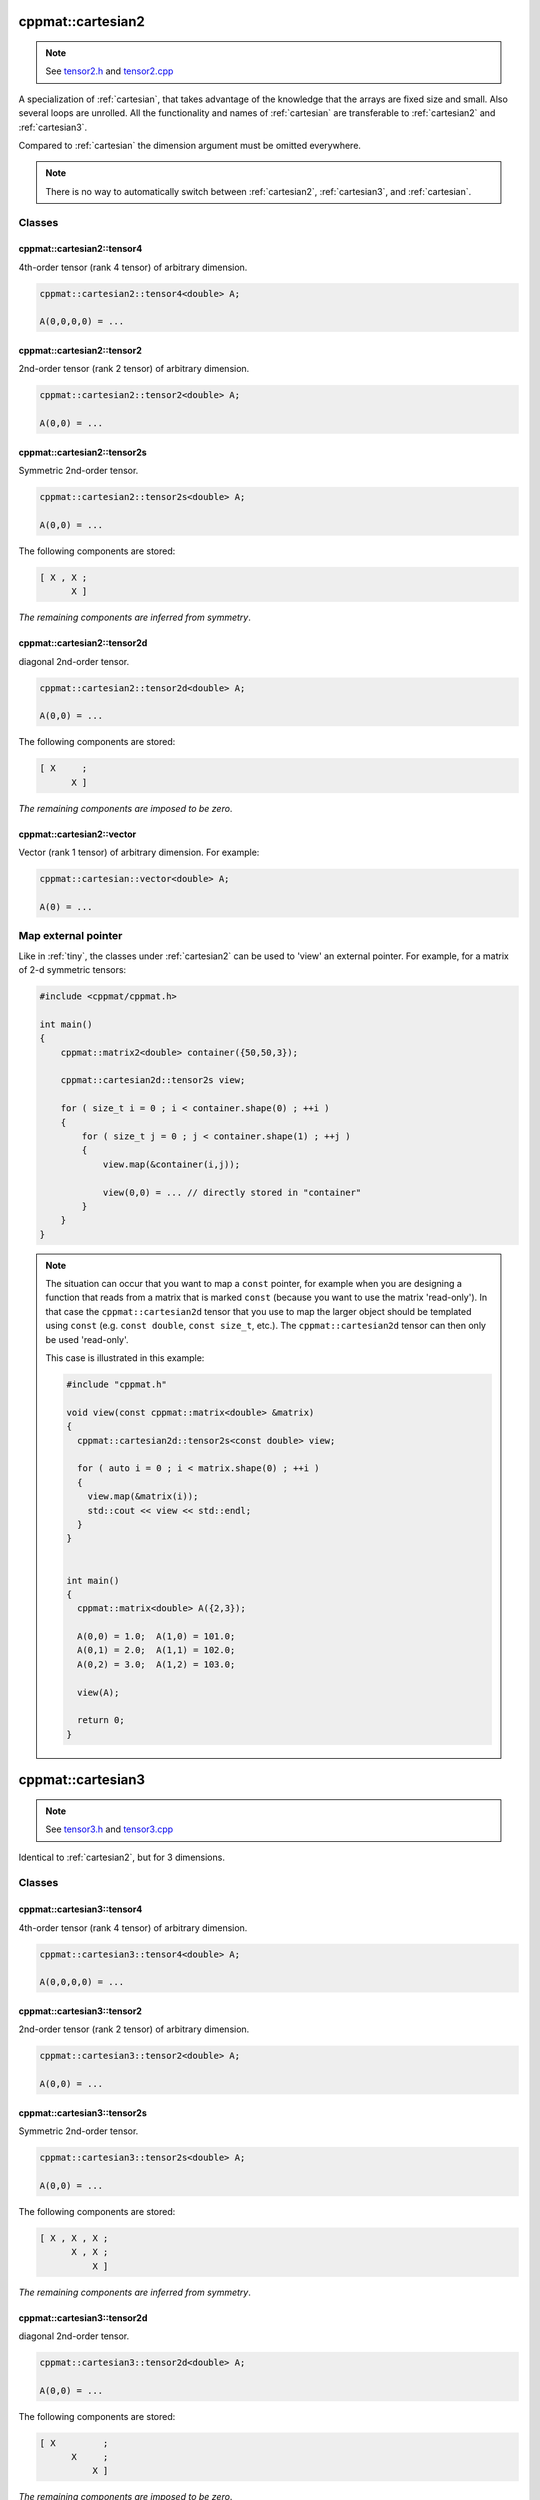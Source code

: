 
.. _cartesian2:

******************
cppmat::cartesian2
******************

.. note::

  See `tensor2.h <https://github.com/tdegeus/cppmat/blob/master/src/cppmat/tensor2.h>`_ and `tensor2.cpp <https://github.com/tdegeus/cppmat/blob/master/src/cppmat/tensor.cpp>`_

A specialization of :ref:`cartesian`, that takes advantage of the knowledge that the arrays are fixed size and small. Also several loops are unrolled. All the functionality and names of :ref:`cartesian` are transferable to :ref:`cartesian2` and :ref:`cartesian3`.

Compared to :ref:`cartesian` the dimension argument must be omitted everywhere.

.. note::

  There is no way to automatically switch between :ref:`cartesian2`, :ref:`cartesian3`, and :ref:`cartesian`.

Classes
=======

.. _cartesian2_tensor4:

cppmat::cartesian2::tensor4
---------------------------

4th-order tensor (rank 4 tensor) of arbitrary dimension.

.. code-block:: cpp

  cppmat::cartesian2::tensor4<double> A;

  A(0,0,0,0) = ...

.. _cartesian2_tensor2:

cppmat::cartesian2::tensor2
---------------------------

2nd-order tensor (rank 2 tensor) of arbitrary dimension.

.. code-block:: cpp

  cppmat::cartesian2::tensor2<double> A;

  A(0,0) = ...

.. _cartesian2_tensor2s:

cppmat::cartesian2::tensor2s
----------------------------

Symmetric 2nd-order tensor.

.. code-block:: cpp

  cppmat::cartesian2::tensor2s<double> A;

  A(0,0) = ...

The following components are stored:

.. code-block:: cpp

  [ X , X ;
        X ]

*The remaining components are inferred from symmetry*.

.. _cartesian2_tensor2d:

cppmat::cartesian2::tensor2d
----------------------------

diagonal 2nd-order tensor.

.. code-block:: cpp

  cppmat::cartesian2::tensor2d<double> A;

  A(0,0) = ...

The following components are stored:

.. code-block:: cpp

  [ X     ;
        X ]

*The remaining components are imposed to be zero*.

.. _cartesian2_vector:

cppmat::cartesian2::vector
--------------------------

Vector (rank 1 tensor) of arbitrary dimension. For example:

.. code-block:: cpp

  cppmat::cartesian::vector<double> A;

  A(0) = ...

Map external pointer
====================

Like in :ref:`tiny`, the classes under :ref:`cartesian2` can be used to 'view' an external pointer. For example, for a matrix of 2-d symmetric tensors:

.. code-block:: cpp

  #include <cppmat/cppmat.h>

  int main()
  {
      cppmat::matrix2<double> container({50,50,3});

      cppmat::cartesian2d::tensor2s view;

      for ( size_t i = 0 ; i < container.shape(0) ; ++i )
      {
          for ( size_t j = 0 ; j < container.shape(1) ; ++j )
          {
              view.map(&container(i,j));

              view(0,0) = ... // directly stored in "container"
          }
      }
  }

.. note::

  The situation can occur that you want to map a ``const`` pointer, for example when you are designing a function that reads from a matrix that is marked ``const`` (because you want to use the matrix 'read-only'). In that case the ``cppmat::cartesian2d`` tensor that you use to map the larger object should be templated using ``const`` (e.g. ``const double``, ``const size_t``, etc.). The ``cppmat::cartesian2d`` tensor can then only be used 'read-only'.

  This case is illustrated in this example:

  .. code-block:: cpp

    #include "cppmat.h"

    void view(const cppmat::matrix<double> &matrix)
    {
      cppmat::cartesian2d::tensor2s<const double> view;

      for ( auto i = 0 ; i < matrix.shape(0) ; ++i )
      {
        view.map(&matrix(i));
        std::cout << view << std::endl;
      }
    }


    int main()
    {
      cppmat::matrix<double> A({2,3});

      A(0,0) = 1.0;  A(1,0) = 101.0;
      A(0,1) = 2.0;  A(1,1) = 102.0;
      A(0,2) = 3.0;  A(1,2) = 103.0;

      view(A);

      return 0;
    }

.. _cartesian3:

******************
cppmat::cartesian3
******************

.. note::

  See `tensor3.h <https://github.com/tdegeus/cppmat/blob/master/src/cppmat/tensor3.h>`_ and `tensor3.cpp <https://github.com/tdegeus/cppmat/blob/master/src/cppmat/tensor3.cpp>`_

Identical to :ref:`cartesian2`, but for 3 dimensions.

Classes
=======

.. _cartesian3_tensor4:

cppmat::cartesian3::tensor4
---------------------------

4th-order tensor (rank 4 tensor) of arbitrary dimension.

.. code-block:: cpp

  cppmat::cartesian3::tensor4<double> A;

  A(0,0,0,0) = ...

.. _cartesian3_tensor2:

cppmat::cartesian3::tensor2
---------------------------

2nd-order tensor (rank 2 tensor) of arbitrary dimension.

.. code-block:: cpp

  cppmat::cartesian3::tensor2<double> A;

  A(0,0) = ...

.. _cartesian3_tensor2s:

cppmat::cartesian3::tensor2s
----------------------------

Symmetric 2nd-order tensor.

.. code-block:: cpp

  cppmat::cartesian3::tensor2s<double> A;

  A(0,0) = ...

The following components are stored:

.. code-block:: cpp

  [ X , X , X ;
        X , X ;
            X ]

*The remaining components are inferred from symmetry*.

.. _cartesian3_tensor2d:

cppmat::cartesian3::tensor2d
----------------------------

diagonal 2nd-order tensor.

.. code-block:: cpp

  cppmat::cartesian3::tensor2d<double> A;

  A(0,0) = ...

The following components are stored:

.. code-block:: cpp

  [ X         ;
        X     ;
            X ]

*The remaining components are imposed to be zero*.

.. _cartesian3_vector:

cppmat::cartesian3::vector
--------------------------

Vector (rank 1 tensor) of arbitrary dimension. For example:

.. code-block:: cpp

  cppmat::cartesian::vector<double> A;

  A(0) = ...
